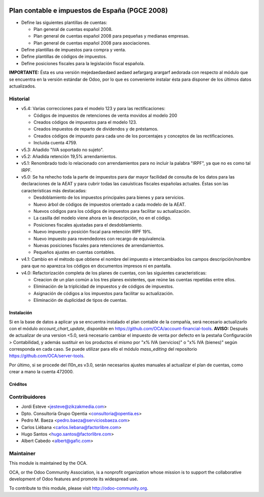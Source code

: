 .. image:: https://img.shields.io/badge/licence-AGPL--3-blue.svg
   :target: http://www.gnu.org/licenses/agpl-3.0-standalone.html
   :alt: License

===============================================
Plan contable e impuestos de España (PGCE 2008)
===============================================

* Define las siguientes plantillas de cuentas:

  * Plan general de cuentas español 2008.
  * Plan general de cuentas español 2008 para pequeñas y medianas empresas.
  * Plan general de cuentas español 2008 para asociaciones.
* Define plantillas de impuestos para compra y venta.
* Define plantillas de códigos de impuestos.
* Define posiciones fiscales para la legislación fiscal española.

**IMPORTANTE:** Ésta es una versión mejedaedaedaed
aedaed
aefargarg
arargarf
aedorada con respecto al módulo que se
encuentra en la versión estándar de Odoo, por lo que es conveniente instalar
ésta para disponer de los últimos datos actualizados.

Historial
---------

* v5.4: Varias correcciones para el modelo 123 y para las rectificaciones:

  * Códigos de impuestos de retenciones de venta movidos al modelo 200
  * Creados códigos de impuestos para el modelo 123.
  * Creados impuestos de reparto de dividendos y de préstamos.
  * Creados códigos de impuesto para cada uno de los porcentajes y conceptos
    de las rectificaciones.
  * Incluida cuenta 4759.
* v5.3: Añadido "IVA soportado no sujeto".
* v5.2: Añadida retención 19,5% arrendamientos.
* v5.1: Renombrado todo lo relacionado con arrendamientos para no incluir la
  palabra "IRPF", ya que no es como tal IRPF.
* v5.0: Se ha rehecho toda la parte de impuestos para dar mayor facilidad de
  consulta de los datos para las declaraciones de la AEAT y para cubrir todas
  las casuísticas fiscales españolas actuales. Éstas son las características
  más destacadas:

  * Desdoblamiento de los impuestos principales para bienes y para servicios.
  * Nuevo árbol de códigos de impuestos orientado a cada modelo de la AEAT.
  * Nuevos códigos para los códigos de impuestos para facilitar su
    actualización.
  * La casilla del modelo viene ahora en la descripción, no en el código.
  * Posiciones fiscales ajustadas para el desdoblamiento.
  * Nuevo impuesto y posición fiscal para retención IRPF 19%.
  * Nuevo impuesto para revendedores con recargo de equivalencia.
  * Nuevas posiciones fiscales para retenciones de arrendamientos.
  * Pequeños ajustes en cuentas contables.
* v4.1: Cambio en el método que obtiene el nombre del impuesto e intercambiados
  los campos descripción/nombre para que no aparezca los códigos en documentos
  impresos ni en pantalla.
* v4.0: Refactorización completa de los planes de cuentas, con las siguientes
  caracteristicas:

  * Creacion de un plan común a los tres planes existentes, que reúne las
    cuentas repetidas entre ellos.
  * Eliminación de la triplicidad de impuestos y de códigos de impuestos.
  * Asignación de códigos a los impuestos para facilitar su actualización.
  * Eliminación de duplicidad de tipos de cuentas.

Instalación
===========

Si en la base de datos a aplicar ya se encuentra instalado el plan contable de
la compañía, será necesario actualizarlo con el módulo *account_chart_update*,
disponible en https://github.com/OCA/account-financial-tools. **AVISO:**
Después de actualizar de una version <5.0, será necesario cambiar el impuesto
de venta por defecto en la pestaña Configuración > Contabilidad, y además
sustituir en los productos el mismo por "x% IVA (servicios)" o
"x% IVA (bienes)" según corresponda en cada caso. Se puede utilizar para ello
el módulo *mass_editing* del repositorio https://github.com/OCA/server-tools.

Por último, si se procede del l10n_es v3.0, serán necesarios ajustes manuales
al actualizar el plan de cuentas, como crear a mano la cuenta 472000.

Créditos
========

Contribuidores
--------------
* Jordi Esteve <jesteve@zikzakmedia.com>
* Dpto. Consultoría Grupo Opentia <consultoria@opentia.es>
* Pedro M. Baeza <pedro.baeza@serviciosbaeza.com>
* Carlos Liébana <carlos.liebana@factorlibre.com>
* Hugo Santos <hugo.santos@factorlibre.com>
* Albert Cabedo <albert@gafic.com>

Maintainer
----------

.. image:: http://odoo-community.org/logo.png
   :alt: Odoo Community Association
   :target: http://odoo-community.org

This module is maintained by the OCA.

OCA, or the Odoo Community Association, is a nonprofit organization whose
mission is to support the collaborative development of Odoo features and
promote its widespread use.

To contribute to this module, please visit http://odoo-community.org.
